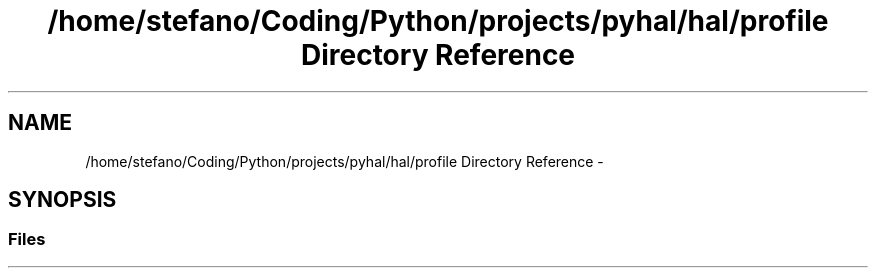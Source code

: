 .TH "/home/stefano/Coding/Python/projects/pyhal/hal/profile Directory Reference" 3 "Tue Jan 10 2017" "Version 4.3" "PyHal" \" -*- nroff -*-
.ad l
.nh
.SH NAME
/home/stefano/Coding/Python/projects/pyhal/hal/profile Directory Reference \- 
.SH SYNOPSIS
.br
.PP
.SS "Files"

.in +1c
.in -1c
